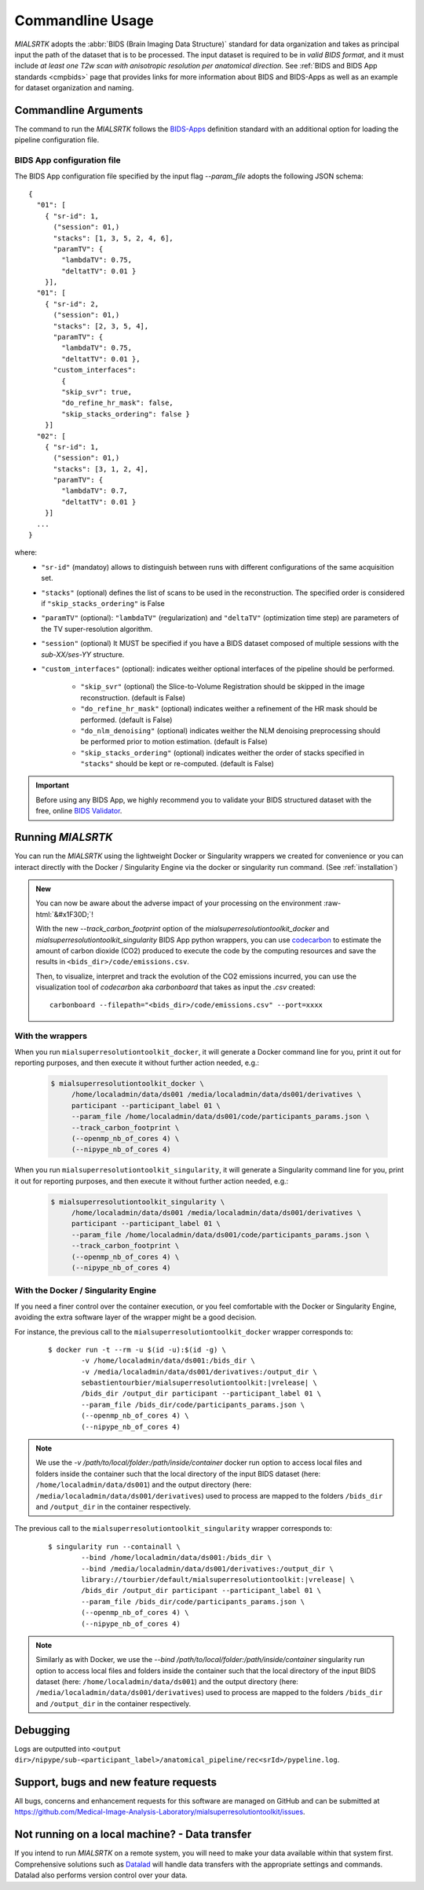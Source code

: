 .. _cmdusage:

***********************
Commandline Usage
***********************

`MIALSRTK` adopts the :abbr:`BIDS (Brain Imaging Data Structure)` standard for data organization and takes as principal input the path of the dataset that is to be processed. The input dataset is required to be in *valid BIDS format*, and it must include *at least one T2w scan with anisotropic resolution per anatomical direction*. See :ref:`BIDS and BIDS App standards <cmpbids>` page that provides links for more information about BIDS and BIDS-Apps as well as an example for dataset organization and naming.


Commandline Arguments
=============================

The command to run the `MIALSRTK` follows the `BIDS-Apps <https://github.com/BIDS-Apps>`_ definition standard with an additional option for loading the pipeline configuration file.

.. argparse::
		:ref: pymialsrtk.parser.get_parser
		:prog: mialsuperresolutiontoolkit-bidsapp


.. _config:

BIDS App configuration file
-----------------------------

The BIDS App configuration file specified by the input flag `--param_file` adopts the following JSON schema::

    {
      "01": [
        { "sr-id": 1,
          ("session": 01,)
          "stacks": [1, 3, 5, 2, 4, 6],
          "paramTV": { 
            "lambdaTV": 0.75, 
            "deltatTV": 0.01 }
        }],
      "01": [
        { "sr-id": 2,
          ("session": 01,)
          "stacks": [2, 3, 5, 4],
          "paramTV": { 
            "lambdaTV": 0.75, 
            "deltatTV": 0.01 },
          "custom_interfaces":
            {
            "skip_svr": true,
            "do_refine_hr_mask": false,
            "skip_stacks_ordering": false }
        }]
      "02": [
        { "sr-id": 1,
          ("session": 01,)
          "stacks": [3, 1, 2, 4],
          "paramTV": { 
            "lambdaTV": 0.7, 
            "deltatTV": 0.01 }
        }]
      ...
    } 

where:
    * ``"sr-id"`` (mandatoy) allows to distinguish between runs with different configurations of the same acquisition set.

    * ``"stacks"`` (optional) defines the list of scans to be used in the reconstruction. The specified order is considered if ``"skip_stacks_ordering"`` is False

    * ``"paramTV"`` (optional): ``"lambdaTV"`` (regularization) and ``"deltaTV"`` (optimization time step) are parameters of the TV super-resolution algorithm.

    * ``"session"`` (optional) It MUST be specified if you have a BIDS dataset composed of multiple sessions with the *sub-XX/ses-YY* structure.

    * ``"custom_interfaces"`` (optional): indicates weither optional interfaces of the pipeline should be performed.

        * ``"skip_svr"`` (optional) the Slice-to-Volume Registration should be skipped in the image reconstruction. (default is False)

        * ``"do_refine_hr_mask"`` (optional) indicates weither a refinement of the HR mask should be performed. (default is False)

        * ``"do_nlm_denoising"`` (optional) indicates weither the NLM denoising preprocessing should be performed prior to motion estimation. (default is False)

        * ``"skip_stacks_ordering"`` (optional) indicates weither the order of stacks specified in ``"stacks"`` should be kept or re-computed. (default is False)

.. important:: 
    Before using any BIDS App, we highly recommend you to validate your BIDS structured dataset with the free, online `BIDS Validator <http://bids-standard.github.io/bids-validator/>`_.


Running `MIALSRTK`
===================

You can run the `MIALSRTK` using the lightweight Docker or Singularity wrappers we created for convenience or you can interact directly with the Docker / Singularity Engine via the docker or singularity run command. (See :ref:`installation`)

.. role:: raw-html(raw)
   :format: html

.. admonition:: New

    You can now be aware about the adverse impact of your processing on the environment :raw-html:`&#x1F30D;`!

    With the new `--track_carbon_footprint` option of the `mialsuperresolutiontoolkit_docker` and `mialsuperresolutiontoolkit_singularity` BIDS App python wrappers, you can use `codecarbon <https://codecarbon.io/>`_ to estimate the amount of carbon dioxide (CO2) produced to execute the code by the computing resources and save the results in ``<bids_dir>/code/emissions.csv``.

    Then, to visualize, interpret and track the evolution of the CO2 emissions incurred, you can use the visualization tool of `codecarbon` aka `carbonboard` that takes as input the `.csv` created::

        carbonboard --filepath="<bids_dir>/code/emissions.csv" --port=xxxx


.. _wrapperusage:

With the wrappers
-------------------

When you run ``mialsuperresolutiontoolkit_docker``, it will generate a Docker command line for you, print it out for reporting purposes, and then execute it without further action needed, e.g.:

    .. code-block:: console

       $ mialsuperresolutiontoolkit_docker \
            /home/localadmin/data/ds001 /media/localadmin/data/ds001/derivatives \
            participant --participant_label 01 \
            --param_file /home/localadmin/data/ds001/code/participants_params.json \
            --track_carbon_footprint \
            (--openmp_nb_of_cores 4) \
            (--nipype_nb_of_cores 4)


When you run ``mialsuperresolutiontoolkit_singularity``, it will generate a Singularity command line for you, print it out for reporting purposes, and then execute it without further action needed, e.g.:

    .. code-block:: console

       $ mialsuperresolutiontoolkit_singularity \
            /home/localadmin/data/ds001 /media/localadmin/data/ds001/derivatives \
            participant --participant_label 01 \
            --param_file /home/localadmin/data/ds001/code/participants_params.json \
            --track_carbon_footprint \
            (--openmp_nb_of_cores 4) \
            (--nipype_nb_of_cores 4)


With the Docker / Singularity Engine
--------------------------------------

If you need a finer control over the container execution, or you feel comfortable with the Docker or Singularity Engine, avoiding the extra software layer of the wrapper might be a good decision.

For instance, the previous call to the ``mialsuperresolutiontoolkit_docker`` wrapper corresponds to:

  .. parsed-literal::

    $ docker run -t --rm -u $(id -u):$(id -g) \\
            -v /home/localadmin/data/ds001:/bids_dir \\
            -v /media/localadmin/data/ds001/derivatives:/output_dir \\
            sebastientourbier/mialsuperresolutiontoolkit:|vrelease| \\
            /bids_dir /output_dir participant --participant_label 01 \\
            --param_file /bids_dir/code/participants_params.json \\
            (--openmp_nb_of_cores 4) \\
            (--nipype_nb_of_cores 4)

.. note:: We use the `-v /path/to/local/folder:/path/inside/container` docker run option to access local files and folders inside the container such that the local directory of the input BIDS dataset (here: ``/home/localadmin/data/ds001``) and the output directory (here: ``/media/localadmin/data/ds001/derivatives``) used to process are mapped to the folders ``/bids_dir`` and ``/output_dir`` in the container respectively.

The previous call to the ``mialsuperresolutiontoolkit_singularity`` wrapper corresponds to:

  .. parsed-literal::

    $ singularity run --containall \\
            --bind /home/localadmin/data/ds001:/bids_dir \\
            --bind /media/localadmin/data/ds001/derivatives:/output_dir \\
            library://tourbier/default/mialsuperresolutiontoolkit:|vrelease| \\
            /bids_dir /output_dir participant --participant_label 01 \\
            --param_file /bids_dir/code/participants_params.json \\
            (--openmp_nb_of_cores 4) \\
            (--nipype_nb_of_cores 4)

.. note:: Similarly as with Docker, we use the `--bind /path/to/local/folder:/path/inside/container` singularity run option to access local files and folders inside the container such that the local directory of the input BIDS dataset (here: ``/home/localadmin/data/ds001``) and the output directory (here: ``/media/localadmin/data/ds001/derivatives``) used to process are mapped to the folders ``/bids_dir`` and ``/output_dir`` in the container respectively.


Debugging
=========

Logs are outputted into
``<output dir>/nipype/sub-<participant_label>/anatomical_pipeline/rec<srId>/pypeline.log``.


Support, bugs and new feature requests
=======================================

All bugs, concerns and enhancement requests for this software are managed on GitHub and can be submitted at `https://github.com/Medical-Image-Analysis-Laboratory/mialsuperresolutiontoolkit/issues <https://github.com/Medical-Image-Analysis-Laboratory/mialsuperresolutiontoolkit/issues>`_.


Not running on a local machine? - Data transfer
===============================================

If you intend to run `MIALSRTK` on a remote system, you will need to
make your data available within that system first. Comprehensive solutions such as `Datalad
<http://www.datalad.org/>`_ will handle data transfers with the appropriate
settings and commands. Datalad also performs version control over your data.

